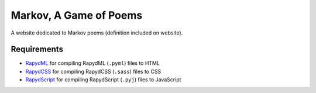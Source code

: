 Markov, A Game of Poems
========================
A website dedicated to Markov poems (definition included on website).


Requirements
------------
- `RapydML <https://bitbucket.org/pyjeon/rapydml>`_ for compiling RapydML (``.pyml``) files to HTML
- `RapydCSS <https://bitbucket.org/pyjeon/rapydcss>`_ for compiling RapydCSS (``.sass``) files to CSS
- `RapydScript <https://github.com/atsepkov/RapydScript>`_ for compiling RapydScript (``.pyj``) files to JavaScript

